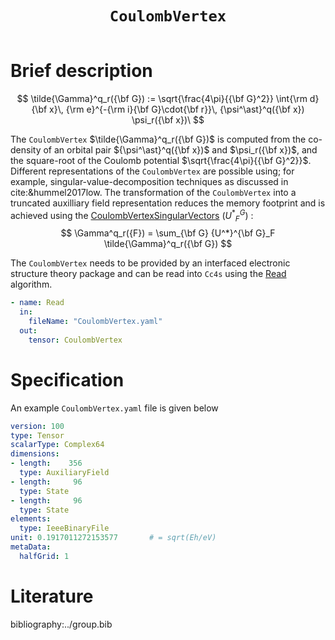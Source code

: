 :PROPERTIES:
:ID: CoulombVertex
:END:
#+title: =CoulombVertex=
#+OPTIONS: toc:nil

* Brief description

$$ \tilde{\Gamma}^q_r({\bf G}) :=  \sqrt{\frac{4\pi}{{\bf G}^2}}   \int{\rm d}{\bf x}\,   {\rm e}^{-{\rm i}{\bf G}\cdot{\bf r}}\,   {\psi^\ast}^q({\bf x}) \psi_r({\bf x})\
$$

The =CoulombVertex= $\tilde{\Gamma}^q_r({\bf G})$ is computed from the co-density of an orbital pair
${\psi^\ast}^q({\bf x})$ and $\psi_r({\bf x})$, and the square-root of the Coulomb potential
$\sqrt{\frac{4\pi}{{\bf G}^2}}$.
Different representations of the =CoulombVertex= are possible using; for example,
singular-value-decomposition techniques as discussed in cite:&hummel2017low.
The transformation of the =CoulombVertex= into a truncated auxilliary field representation
reduces the memory footprint and is achieved using the
[[id:CoulombVertexSingularVectors][CoulombVertexSingularVectors]]
$\left({U^*}^G_F\right)$ :
$$
\Gamma^q_r({F}) = \sum_{\bf G}
  {U^*}^{\bf G}_F \tilde{\Gamma}^q_r({\bf G})
$$


The =CoulombVertex= needs to be provided by an interfaced electronic structure theory package
and can be read into =Cc4s= using the [[id:Read][Read]] algorithm.

#+begin_src yaml
- name: Read
  in:
    fileName: "CoulombVertex.yaml"
  out:
    tensor: CoulombVertex
#+end_src

* Specification

An example =CoulombVertex.yaml= file is given below

#+begin_src yaml
version: 100
type: Tensor
scalarType: Complex64
dimensions:
- length:    356
  type: AuxiliaryField
- length:     96
  type: State
- length:     96
  type: State
elements:
  type: IeeeBinaryFile
unit: 0.1917011272153577       # = sqrt(Eh/eV)
metaData:
  halfGrid: 1
#+end_src

* Literature
bibliography:../group.bib



